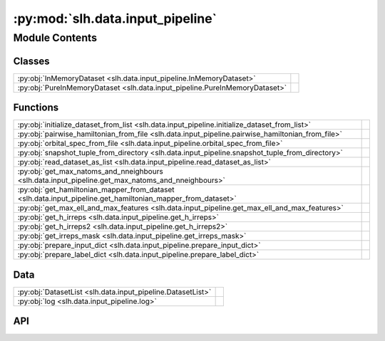 :py:mod:`slh.data.input_pipeline`
=================================

.. py:module:: slh.data.input_pipeline

.. autodoc2-docstring:: slh.data.input_pipeline
   :allowtitles:

Module Contents
---------------

Classes
~~~~~~~

.. list-table::
   :class: autosummary longtable
   :align: left

   * - :py:obj:`InMemoryDataset <slh.data.input_pipeline.InMemoryDataset>`
     - .. autodoc2-docstring:: slh.data.input_pipeline.InMemoryDataset
          :summary:
   * - :py:obj:`PureInMemoryDataset <slh.data.input_pipeline.PureInMemoryDataset>`
     - .. autodoc2-docstring:: slh.data.input_pipeline.PureInMemoryDataset
          :summary:

Functions
~~~~~~~~~

.. list-table::
   :class: autosummary longtable
   :align: left

   * - :py:obj:`initialize_dataset_from_list <slh.data.input_pipeline.initialize_dataset_from_list>`
     - .. autodoc2-docstring:: slh.data.input_pipeline.initialize_dataset_from_list
          :summary:
   * - :py:obj:`pairwise_hamiltonian_from_file <slh.data.input_pipeline.pairwise_hamiltonian_from_file>`
     - .. autodoc2-docstring:: slh.data.input_pipeline.pairwise_hamiltonian_from_file
          :summary:
   * - :py:obj:`orbital_spec_from_file <slh.data.input_pipeline.orbital_spec_from_file>`
     - .. autodoc2-docstring:: slh.data.input_pipeline.orbital_spec_from_file
          :summary:
   * - :py:obj:`snapshot_tuple_from_directory <slh.data.input_pipeline.snapshot_tuple_from_directory>`
     - .. autodoc2-docstring:: slh.data.input_pipeline.snapshot_tuple_from_directory
          :summary:
   * - :py:obj:`read_dataset_as_list <slh.data.input_pipeline.read_dataset_as_list>`
     - .. autodoc2-docstring:: slh.data.input_pipeline.read_dataset_as_list
          :summary:
   * - :py:obj:`get_max_natoms_and_nneighbours <slh.data.input_pipeline.get_max_natoms_and_nneighbours>`
     - .. autodoc2-docstring:: slh.data.input_pipeline.get_max_natoms_and_nneighbours
          :summary:
   * - :py:obj:`get_hamiltonian_mapper_from_dataset <slh.data.input_pipeline.get_hamiltonian_mapper_from_dataset>`
     - .. autodoc2-docstring:: slh.data.input_pipeline.get_hamiltonian_mapper_from_dataset
          :summary:
   * - :py:obj:`get_max_ell_and_max_features <slh.data.input_pipeline.get_max_ell_and_max_features>`
     - .. autodoc2-docstring:: slh.data.input_pipeline.get_max_ell_and_max_features
          :summary:
   * - :py:obj:`get_h_irreps <slh.data.input_pipeline.get_h_irreps>`
     - .. autodoc2-docstring:: slh.data.input_pipeline.get_h_irreps
          :summary:
   * - :py:obj:`get_h_irreps2 <slh.data.input_pipeline.get_h_irreps2>`
     - .. autodoc2-docstring:: slh.data.input_pipeline.get_h_irreps2
          :summary:
   * - :py:obj:`get_irreps_mask <slh.data.input_pipeline.get_irreps_mask>`
     - .. autodoc2-docstring:: slh.data.input_pipeline.get_irreps_mask
          :summary:
   * - :py:obj:`prepare_input_dict <slh.data.input_pipeline.prepare_input_dict>`
     - .. autodoc2-docstring:: slh.data.input_pipeline.prepare_input_dict
          :summary:
   * - :py:obj:`prepare_label_dict <slh.data.input_pipeline.prepare_label_dict>`
     - .. autodoc2-docstring:: slh.data.input_pipeline.prepare_label_dict
          :summary:

Data
~~~~

.. list-table::
   :class: autosummary longtable
   :align: left

   * - :py:obj:`DatasetList <slh.data.input_pipeline.DatasetList>`
     - .. autodoc2-docstring:: slh.data.input_pipeline.DatasetList
          :summary:
   * - :py:obj:`log <slh.data.input_pipeline.log>`
     - .. autodoc2-docstring:: slh.data.input_pipeline.log
          :summary:

API
~~~

.. py:data:: DatasetList
   :canonical: slh.data.input_pipeline.DatasetList
   :value: None

   .. autodoc2-docstring:: slh.data.input_pipeline.DatasetList

.. py:data:: log
   :canonical: slh.data.input_pipeline.log
   :value: 'getLogger(...)'

   .. autodoc2-docstring:: slh.data.input_pipeline.log

.. py:function:: initialize_dataset_from_list(dataset_as_list: slh.data.input_pipeline.DatasetList, num_train: int, num_val: int)
   :canonical: slh.data.input_pipeline.initialize_dataset_from_list

   .. autodoc2-docstring:: slh.data.input_pipeline.initialize_dataset_from_list

.. py:function:: pairwise_hamiltonian_from_file(filename: pathlib.Path)
   :canonical: slh.data.input_pipeline.pairwise_hamiltonian_from_file

   .. autodoc2-docstring:: slh.data.input_pipeline.pairwise_hamiltonian_from_file

.. py:function:: orbital_spec_from_file(filename: pathlib.Path) -> dict[int, list[int]]
   :canonical: slh.data.input_pipeline.orbital_spec_from_file

   .. autodoc2-docstring:: slh.data.input_pipeline.orbital_spec_from_file

.. py:function:: snapshot_tuple_from_directory(directory: pathlib.Path, atoms_filename: str = 'atoms.extxyz', orbital_spec_filename: str = 'orbital_ells.json', ijD_filename: str = 'ijD.npz', hamiltonian_dataset_filename: str = 'hblocks.npz')
   :canonical: slh.data.input_pipeline.snapshot_tuple_from_directory

   .. autodoc2-docstring:: slh.data.input_pipeline.snapshot_tuple_from_directory

.. py:function:: read_dataset_as_list(directory: pathlib.Path, marker_filename: str = 'atoms.extxyz', nprocs=1) -> slh.data.input_pipeline.DatasetList
   :canonical: slh.data.input_pipeline.read_dataset_as_list

   .. autodoc2-docstring:: slh.data.input_pipeline.read_dataset_as_list

.. py:function:: get_max_natoms_and_nneighbours(dataset_as_list)
   :canonical: slh.data.input_pipeline.get_max_natoms_and_nneighbours

   .. autodoc2-docstring:: slh.data.input_pipeline.get_max_natoms_and_nneighbours

.. py:function:: get_hamiltonian_mapper_from_dataset(dataset_as_list)
   :canonical: slh.data.input_pipeline.get_hamiltonian_mapper_from_dataset

   .. autodoc2-docstring:: slh.data.input_pipeline.get_hamiltonian_mapper_from_dataset

.. py:function:: get_max_ell_and_max_features(hmap: slh.hblockmapper.MultiElementPairHBlockMapper)
   :canonical: slh.data.input_pipeline.get_max_ell_and_max_features

   .. autodoc2-docstring:: slh.data.input_pipeline.get_max_ell_and_max_features

.. py:function:: get_h_irreps(hblocks: list[numpy.ndarray], hmapper: slh.hblockmapper.MultiElementPairHBlockMapper, atomic_numbers: numpy.ndarray, neighbour_indices: numpy.ndarray, max_ell, readout_nfeatures)
   :canonical: slh.data.input_pipeline.get_h_irreps

   .. autodoc2-docstring:: slh.data.input_pipeline.get_h_irreps

.. py:function:: get_h_irreps2(hblocks: list[numpy.ndarray], hmapper: slh.hblockmapper.MultiElementPairHBlockMapper, atomic_numbers: numpy.ndarray, neighbour_indices: numpy.ndarray, max_ell, readout_nfeatures)
   :canonical: slh.data.input_pipeline.get_h_irreps2

   .. autodoc2-docstring:: slh.data.input_pipeline.get_h_irreps2

.. py:function:: get_irreps_mask(mask_dict, atomic_numbers, neighbour_indices, max_ell, readout_nfeatures)
   :canonical: slh.data.input_pipeline.get_irreps_mask

   .. autodoc2-docstring:: slh.data.input_pipeline.get_irreps_mask

.. py:function:: prepare_input_dict(dataset_as_list: slh.data.input_pipeline.DatasetList)
   :canonical: slh.data.input_pipeline.prepare_input_dict

   .. autodoc2-docstring:: slh.data.input_pipeline.prepare_input_dict

.. py:function:: prepare_label_dict(dataset_as_list: slh.data.input_pipeline.DatasetList, hmapper: slh.hblockmapper.MultiElementPairHBlockMapper, mask_dict: dict, inputs_dict, max_ell, readout_nfeatures)
   :canonical: slh.data.input_pipeline.prepare_label_dict

   .. autodoc2-docstring:: slh.data.input_pipeline.prepare_label_dict

.. py:class:: InMemoryDataset(dataset_as_list: slh.data.input_pipeline.DatasetList, batch_size: int, n_epochs: int, is_inference: bool = False, buffer_size=100, cache_path='.')
   :canonical: slh.data.input_pipeline.InMemoryDataset

   .. autodoc2-docstring:: slh.data.input_pipeline.InMemoryDataset

   .. rubric:: Initialization

   .. autodoc2-docstring:: slh.data.input_pipeline.InMemoryDataset.__init__

   .. py:method:: steps_per_epoch()
      :canonical: slh.data.input_pipeline.InMemoryDataset.steps_per_epoch

      .. autodoc2-docstring:: slh.data.input_pipeline.InMemoryDataset.steps_per_epoch

   .. py:method:: make_signature() -> tensorflow.TensorSpec
      :canonical: slh.data.input_pipeline.InMemoryDataset.make_signature

      .. autodoc2-docstring:: slh.data.input_pipeline.InMemoryDataset.make_signature

   .. py:method:: enqueue(num_snapshots)
      :canonical: slh.data.input_pipeline.InMemoryDataset.enqueue

      .. autodoc2-docstring:: slh.data.input_pipeline.InMemoryDataset.enqueue

   .. py:method:: prepare_single_snapshot(i)
      :canonical: slh.data.input_pipeline.InMemoryDataset.prepare_single_snapshot

      .. autodoc2-docstring:: slh.data.input_pipeline.InMemoryDataset.prepare_single_snapshot

   .. py:method:: __iter__()
      :canonical: slh.data.input_pipeline.InMemoryDataset.__iter__
      :abstractmethod:

      .. autodoc2-docstring:: slh.data.input_pipeline.InMemoryDataset.__iter__

   .. py:method:: shuffle_and_batch()
      :canonical: slh.data.input_pipeline.InMemoryDataset.shuffle_and_batch
      :abstractmethod:

      .. autodoc2-docstring:: slh.data.input_pipeline.InMemoryDataset.shuffle_and_batch

   .. py:method:: batch()
      :canonical: slh.data.input_pipeline.InMemoryDataset.batch
      :abstractmethod:

      .. autodoc2-docstring:: slh.data.input_pipeline.InMemoryDataset.batch

   .. py:method:: cleanup()
      :canonical: slh.data.input_pipeline.InMemoryDataset.cleanup

      .. autodoc2-docstring:: slh.data.input_pipeline.InMemoryDataset.cleanup

.. py:class:: PureInMemoryDataset(dataset_as_list: slh.data.input_pipeline.DatasetList, batch_size: int, n_epochs: int, is_inference: bool = False, buffer_size=100, cache_path='.')
   :canonical: slh.data.input_pipeline.PureInMemoryDataset

   Bases: :py:obj:`slh.data.input_pipeline.InMemoryDataset`

   .. autodoc2-docstring:: slh.data.input_pipeline.PureInMemoryDataset

   .. rubric:: Initialization

   .. autodoc2-docstring:: slh.data.input_pipeline.PureInMemoryDataset.__init__

   .. py:method:: __iter__()
      :canonical: slh.data.input_pipeline.PureInMemoryDataset.__iter__

      .. autodoc2-docstring:: slh.data.input_pipeline.PureInMemoryDataset.__iter__

   .. py:method:: shuffle_and_batch()
      :canonical: slh.data.input_pipeline.PureInMemoryDataset.shuffle_and_batch

      .. autodoc2-docstring:: slh.data.input_pipeline.PureInMemoryDataset.shuffle_and_batch

   .. py:method:: cleanup()
      :canonical: slh.data.input_pipeline.PureInMemoryDataset.cleanup

      .. autodoc2-docstring:: slh.data.input_pipeline.PureInMemoryDataset.cleanup
